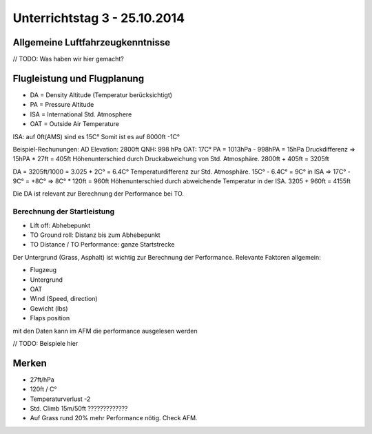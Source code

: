 Unterrichtstag 3 - 25.10.2014
=============================

Allgemeine Luftfahrzeugkenntnisse
---------------------------------
// TODO: Was haben wir hier gemacht?

Flugleistung und Flugplanung
----------------------------
* DA = Density Altitude (Temperatur berücksichtigt)
* PA = Pressure Altitude
* ISA = International Std. Atmosphere
* OAT = Outside Air Temperature

ISA: auf 0ft(AMS) sind es 15C° Somit ist es auf 8000ft -1C°

Beispiel-Rechunungen:
AD Elevation: 2800ft
QNH: 998 hPa
OAT: 17C°
PA = 1013hPa - 998hPA = 15hPa Druckdifferenz => 15hPA * 27ft = 405ft Höhenunterschied durch Druckabweichung von Std. Atmosphäre. 2800ft + 405ft = 3205ft

DA = 3205ft/1000 = 3.025 * 2C° = 6.4C° Temperaturdifferenz zur Std. Atmosphäre. 15C° - 6.4C° = 9C° in ISA => 17C° - 9C° = +8C° => 8C° * 120ft = 960ft Höhenunterschied durch abweichende Temperatur in der ISA. 3205 + 960ft = 4155ft

Die DA ist relevant zur Berechnung der Performance bei TO.

Berechnung der Startleistung
~~~~~~~~~~~~~~~~~~~~~~~~~~~~
* Lift off: Abhebepunkt
* TO Ground roll: Distanz bis zum Abhebepunkt
* TO Distance / TO Performance: ganze Startstrecke

Der Untergrund (Grass, Asphalt) ist wichtig zur Berechnung der Performance. Relevante Faktoren allgemein:

* Flugzeug
* Untergrund
* OAT
* Wind (Speed, direction)
* Gewicht (lbs)
* Flaps position

mit den Daten kann im AFM die performance ausgelesen werden

// TODO: Beispiele hier

Merken
------
* 27ft/hPa
* 120ft / C°
* Temperaturverlust -2
* Std. Climb 15m/50ft ?????????????
* Auf Grass rund 20% mehr Performance nötig. Check AFM.


